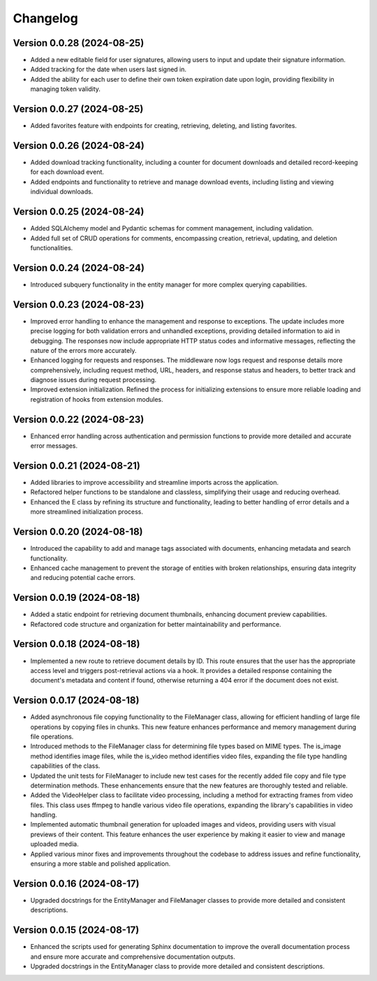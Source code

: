 Changelog
=========

Version 0.0.28 (2024-08-25)
-------------

- Added a new editable field for user signatures, allowing users to
  input and update their signature information.
- Added tracking for the date when users last signed in.
- Added the ability for each user to define their own token expiration
  date upon login, providing flexibility in managing token validity.

Version 0.0.27 (2024-08-25)
-------------

- Added favorites feature with endpoints for creating, retrieving,
  deleting, and listing favorites.

Version 0.0.26 (2024-08-24)
-------------

- Added download tracking functionality, including a counter for
  document downloads and detailed record-keeping for each download
  event.
- Added endpoints and functionality to retrieve and manage download
  events, including listing and viewing individual downloads.

Version 0.0.25 (2024-08-24)
-------------

- Added SQLAlchemy model and Pydantic schemas for comment management,
  including validation.
- Added full set of CRUD operations for comments, encompassing creation,
  retrieval, updating, and deletion functionalities.

Version 0.0.24 (2024-08-24)
-------------

- Introduced subquery functionality in the entity manager for more
  complex querying capabilities.

Version 0.0.23 (2024-08-23)
-------------

- Improved error handling to enhance the management and response to
  exceptions. The update includes more precise logging for both
  validation errors and unhandled exceptions, providing detailed
  information to aid in debugging. The responses now include appropriate
  HTTP status codes and informative messages, reflecting the nature of
  the errors more accurately.
- Enhanced logging for requests and responses. The middleware now logs
  request and response details more comprehensively, including request
  method, URL, headers, and response status and headers, to better track
  and diagnose issues during request processing.
- Improved extension initialization. Refined the process for
  initializing extensions to ensure more reliable loading and
  registration of hooks from extension modules.

Version 0.0.22 (2024-08-23)
-------------

- Enhanced error handling across authentication and permission functions
  to provide more detailed and accurate error messages.

Version 0.0.21 (2024-08-21)
-------------

- Added libraries to improve accessibility and streamline imports across
  the application.
- Refactored helper functions to be standalone and classless,
  simplifying their usage and reducing overhead.
- Enhanced the E class by refining its structure and functionality,
  leading to better handling of error details and a more streamlined
  initialization process.


Version 0.0.20 (2024-08-18)
-------------

- Introduced the capability to add and manage tags associated with
  documents, enhancing metadata and search functionality.
- Enhanced cache management to prevent the storage of entities with
  broken relationships, ensuring data integrity and reducing potential
  cache errors.

Version 0.0.19 (2024-08-18)
-------------

- Added a static endpoint for retrieving document thumbnails, enhancing
  document preview capabilities.
- Refactored code structure and organization for better maintainability
  and performance.

Version 0.0.18 (2024-08-18)
-------------
- Implemented a new route to retrieve document details by ID. This route
  ensures that the user has the appropriate access level and triggers
  post-retrieval actions via a hook. It provides a detailed response
  containing the document's metadata and content if found, otherwise
  returning a 404 error if the document does not exist.

Version 0.0.17 (2024-08-18)
-------------

- Added asynchronous file copying functionality to the FileManager class,
  allowing for efficient handling of large file operations by copying
  files in chunks. This new feature enhances performance and memory
  management during file operations.
- Introduced methods to the FileManager class for determining file types
  based on MIME types. The is_image method identifies image files, while
  the is_video method identifies video files, expanding the file type
  handling capabilities of the class.
- Updated the unit tests for FileManager to include new test cases for
  the recently added file copy and file type determination methods.
  These enhancements ensure that the new features are thoroughly tested
  and reliable.
- Added the VideoHelper class to facilitate video processing, including
  a method for extracting frames from video files. This class uses
  ffmpeg to handle various video file operations, expanding the library's
  capabilities in video handling.
- Implemented automatic thumbnail generation for uploaded images and
  videos, providing users with visual previews of their content. This
  feature enhances the user experience by making it easier to view and
  manage uploaded media.
- Applied various minor fixes and improvements throughout the codebase
  to address issues and refine functionality, ensuring a more stable and
  polished application.

Version 0.0.16 (2024-08-17)
-------------

- Upgraded docstrings for the EntityManager and FileManager classes to
  provide more detailed and consistent descriptions.

Version 0.0.15 (2024-08-17)
-------------

- Enhanced the scripts used for generating Sphinx documentation to
  improve the overall documentation process and ensure more accurate and
  comprehensive documentation outputs.
- Upgraded docstrings in the EntityManager class to provide more
  detailed and consistent descriptions.
